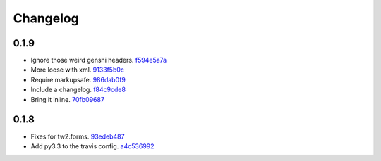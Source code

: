 Changelog
=========

0.1.9
-----

- Ignore those weird genshi headers. `f594e5a7a <https://github.com/ralphbean/sieve/commit/f594e5a7a69fee0cc68508c5c619d65bd79da541>`_
- More loose with xml. `9133f5b0c <https://github.com/ralphbean/sieve/commit/9133f5b0c71670bf7bfe371eac09f7e48df6a871>`_
- Require markupsafe. `986dab0f9 <https://github.com/ralphbean/sieve/commit/986dab0f98b45c5669422a6d0bbc2174aeb01477>`_
- Include a changelog. `f84c9cde8 <https://github.com/ralphbean/sieve/commit/f84c9cde8c19c64e7ba09bf523528dbcb1bc3e42>`_
- Bring it inline. `70fb09687 <https://github.com/ralphbean/sieve/commit/70fb0968769d188eeb5572bda3f60c9404a2a0e1>`_

0.1.8
-----

- Fixes for tw2.forms. `93edeb487 <https://github.com/ralphbean/sieve/commit/93edeb487abb7ac04ea941e9fd6596cdf68967ee>`_
- Add py3.3 to the travis config. `a4c536992 <https://github.com/ralphbean/sieve/commit/a4c5369926bf6a1dd71a3b2af3e56baa35a01347>`_
